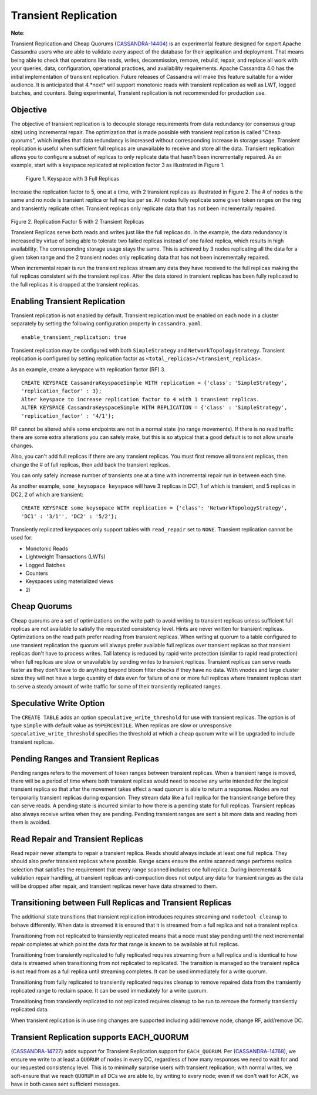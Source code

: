 .. Licensed to the Apache Software Foundation (ASF) under one
.. or more contributor license agreements.  See the NOTICE file
.. distributed with this work for additional information
.. regarding copyright ownership.  The ASF licenses this file
.. to you under the Apache License, Version 2.0 (the
.. "License"); you may not use this file except in compliance
.. with the License.  You may obtain a copy of the License at
..
..     http://www.apache.org/licenses/LICENSE-2.0
..
.. Unless required by applicable law or agreed to in writing, software
.. distributed under the License is distributed on an "AS IS" BASIS,
.. WITHOUT WARRANTIES OR CONDITIONS OF ANY KIND, either express or implied.
.. See the License for the specific language governing permissions and
.. limitations under the License.

Transient Replication  
---------------------  

**Note**:

Transient Replication and Cheap Quorums (`CASSANDRA-14404
<https://issues.apache.org/jira/browse/CASSANDRA-14404>`_) is an experimental feature designed for expert Apache Cassandra users who are able to validate every aspect of the database for their application and deployment.  That means being able to check that operations like reads, writes, decommission, remove, rebuild, repair, and replace all work with your queries, data, configuration, operational practices, and availability requirements. Apache Cassandra 4.0 has the initial implementation of transient replication. Future releases of Cassandra will make this feature suitable for a wider audience. It is anticipated that 4.*next* will support monotonic reads with transient replication as well as LWT, logged batches, and counters. Being experimental, Transient replication is not recommended for production use. 

Objective
^^^^^^^^^

The objective of transient replication is to decouple storage requirements from data redundancy (or consensus group size) using incremental repair.  The optimization that is made possible with transient replication is called "Cheap quorums", which implies that data redundancy is increased without corresponding increase in storage usage. Transient replication is useful when sufficient full replicas are unavailable to receive and store all the data. Transient replication allows you to configure a subset of replicas to only replicate data that hasn't been incrementally repaired.  As an example, start with a keyspace replicated at replication factor 3 as illustrated in Figure 1.

.. figure:: Figure_1.jpg

  Figure 1. Keyspace with 3 Full Replicas
 
Increase the replication factor to 5, one at a time, with 2 transient replicas as illustrated in Figure 2. The # of nodes is the same and no node is transient replica or full replica per se. All nodes fully replicate some given token ranges on the ring and transiently replicate other. Transient replicas only replicate data that has not been incrementally repaired. 

.. figure:: Figure_2.jpg

Figure 2. Replication Factor 5 with 2 Transient Replicas

Transient Replicas serve both reads and writes just like the full replicas do.  In the example, the data redundancy is increased by virtue of being able to tolerate two failed replicas instead of one failed replica, which results in high availability.  The corresponding storage usage stays the same. This is achieved by 3 nodes replicating all the data for a given token range and the 2 transient nodes only replicating data that has not been incrementally repaired.  

When incremental repair is run the transient replicas stream any data they have received to the full replicas making the full replicas consistent with the transient replicas. After the data stored in transient replicas has been fully replicated to the full replicas it is dropped at the transient replicas. 

Enabling Transient Replication
^^^^^^^^^^^^^^^^^^^^^^^^^^^^^^

Transient replication is not enabled by default.  Transient replication must be enabled on each node in a cluster separately by setting the following configuration property in ``cassandra.yaml``.

::

 enable_transient_replication: true

Transient replication may be configured with both ``SimpleStrategy`` and ``NetworkTopologyStrategy``. Transient replication is configured by setting replication factor as ``<total_replicas>/<transient_replicas>``.

As an example, create a keyspace with replication factor (RF) 3. 

::

 CREATE KEYSPACE CassandraKeyspaceSimple WITH replication = {'class': 'SimpleStrategy', 
 'replication_factor' : 3};
 Alter keyspace to increase replication factor to 4 with 1 transient replicas. 
 ALTER KEYSPACE CassandraKeyspaceSimple WITH REPLICATION = {'class' : 'SimpleStrategy', 
 'replication_factor' : '4/1'};

RF cannot be altered while some endpoints are not in a normal state (no range movements). If there is no read traffic there are some extra alterations you can safely make, but this is so atypical that a good default is to not allow unsafe changes. 

Also, you can't add full replicas if there are any transient replicas. You must first remove all transient replicas, then change the # of full replicas, then add back the transient replicas.

You can only safely increase number of transients one at a time with incremental repair run in between each time. 

As another example, ``some_keysopace keyspace`` will have 3 replicas in DC1, 1 of which is transient, and 5 replicas in DC2, 2 of which are transient:

::

 CREATE KEYSPACE some_keysopace WITH replication = {'class': 'NetworkTopologyStrategy', 
 'DC1' : '3/1'', 'DC2' : '5/2'};

Transiently replicated keyspaces only support tables with ``read_repair`` set to ``NONE``. Transient replication cannot be used for:

- Monotonic Reads
- Lightweight Transactions (LWTs)
- Logged Batches
- Counters
- Keyspaces using materialized views
- 2i

Cheap Quorums
^^^^^^^^^^^^^

Cheap quorums are a set of optimizations on the write path to avoid writing to transient replicas unless sufficient full replicas are not available to satisfy the requested consistency level. Hints are never written for transient replicas.  Optimizations on the read path prefer reading from transient replicas. When writing at quorum to a table configured to use transient replication the quorum will always prefer available full replicas over transient replicas so that transient replicas don't have to process writes. Tail latency is reduced by rapid write protection (similar to rapid read protection) when full replicas are slow or unavailable by sending writes to transient replicas. Transient replicas can serve reads faster as they don't have to do anything beyond bloom filter checks if they have no data. With vnodes and large cluster sizes they will not have a large quantity of data even for failure of one or more full replicas where transient replicas start to serve a steady amount of write traffic for some of their transiently replicated ranges.

Speculative Write Option
^^^^^^^^^^^^^^^^^^^^^^^^
The ``CREATE TABLE`` adds an option ``speculative_write_threshold`` for  use with transient replicas. The option is of type ``simple`` with default value as ``99PERCENTILE``. When replicas are slow or unresponsive  ``speculative_write_threshold`` specifies the threshold at which a cheap quorum write will be upgraded to include transient replicas.
 

Pending Ranges and Transient Replicas
^^^^^^^^^^^^^^^^^^^^^^^^^^^^^^^^^^^^^

Pending ranges refers to the movement of token ranges between transient replicas. When a transient range is moved, there will be a period of time where both transient replicas would need to receive any write intended for the logical transient replica so that after the movement takes effect a read quorum is able to return a response. Nodes are *not* temporarily transient replicas during expansion. They stream data like a full replica for the transient range before they can serve reads. A pending state is incurred similar to how there is a pending state for full replicas. Transient replicas also always receive writes when they are pending. Pending transient ranges are sent a bit more data and reading from them is avoided.


Read Repair and Transient Replicas
^^^^^^^^^^^^^^^^^^^^^^^^^^^^^^^^^^

Read repair never attempts to repair a transient replica. Reads should always include at least one full replica. They should also prefer transient replicas where possible. Range scans ensure the entire scanned range performs replica selection that satisfies the requirement that every range scanned includes one full replica. During incremental & validation repair handling, at transient replicas anti-compaction does not output any data for transient ranges as the data will be dropped after repair, and  transient replicas never have data streamed to them.


Transitioning between Full Replicas and Transient Replicas
^^^^^^^^^^^^^^^^^^^^^^^^^^^^^^^^^^^^^^^^^^^^^^^^^^^^^^^^^^
  
The additional state transitions that transient replication introduces requires streaming and ``nodetool cleanup`` to behave differently.  When data is streamed it is ensured that it is streamed from a full replica and not a transient replica.

Transitioning from not replicated to transiently replicated means that a node must stay pending until the next incremental repair completes at which point the data for that range is known to be available at full replicas.

Transitioning from transiently replicated to fully replicated requires streaming from a full replica and is identical to how data is streamed when transitioning from not replicated to replicated. The transition is managed so the transient replica is not read from as a full replica until streaming completes. It can be used immediately for a write quorum.

Transitioning from fully replicated to transiently replicated requires cleanup to remove repaired data from the transiently replicated range to reclaim space. It can be used immediately for a write quorum.

Transitioning from transiently replicated to not replicated requires cleanup to be run to remove the formerly transiently replicated data.

When transient replication is in use ring changes are supported including   add/remove node, change RF, add/remove DC.


Transient Replication supports EACH_QUORUM
^^^^^^^^^^^^^^^^^^^^^^^^^^^^^^^^^^^^^^^^^^

(`CASSANDRA-14727
<https://issues.apache.org/jira/browse/CASSANDRA-14727>`_) adds support for Transient Replication support for ``EACH_QUORUM``. Per (`CASSANDRA-14768
<https://issues.apache.org/jira/browse/CASSANDRA-14768>`_), we ensure we write to at least a ``QUORUM`` of nodes in every DC, regardless of how many responses we need to wait for and our requested consistency level. This is to minimally surprise users with transient replication; with normal writes, we soft-ensure that we reach ``QUORUM`` in all DCs we are able to, by writing to every node; even if we don't wait for ACK, we have in both cases sent sufficient messages.

